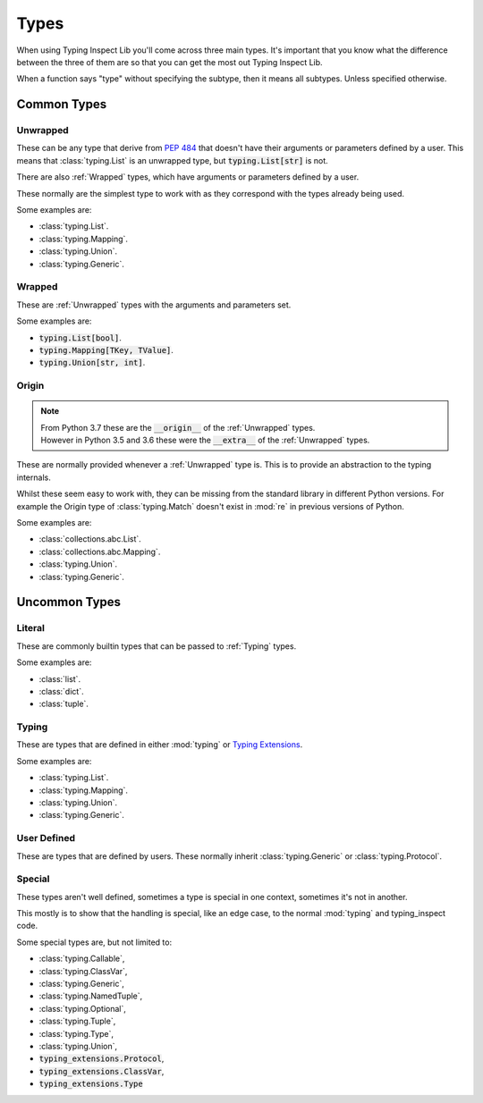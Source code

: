 Types
=====

When using Typing Inspect Lib you'll come across three main types.
It's important that you know what the difference between the three of
them are so that you can get the most out Typing Inspect Lib.

When a function says "type" without specifying the subtype, then it
means all subtypes. Unless specified otherwise.

Common Types
------------

.. _Unwrapped:

Unwrapped
^^^^^^^^^

These can be any type that derive from :pep:`484` that doesn't have
their arguments or parameters defined by a user. This means that
:class:`typing.List` is an unwrapped type, but :code:`typing.List[str]` is not.

There are also :ref:`Wrapped` types, which have arguments or parameters
defined by a user.

These normally are the simplest type to work with as they correspond
with the types already being used.

Some examples are:

- :class:`typing.List`.
- :class:`typing.Mapping`.
- :class:`typing.Union`.
- :class:`typing.Generic`.

.. _Wrapped:

Wrapped
^^^^^^^

These are :ref:`Unwrapped` types with the arguments and parameters set.

Some examples are:

- :code:`typing.List[bool]`.
- :code:`typing.Mapping[TKey, TValue]`.
- :code:`typing.Union[str, int]`.

.. _Origin:

Origin
^^^^^^

.. note::

    | From Python 3.7 these are the :code:`__origin__` of the :ref:`Unwrapped` types.
    | However in Python 3.5 and 3.6 these were the :code:`__extra__` of the :ref:`Unwrapped` types.

These are normally provided whenever a :ref:`Unwrapped` type is.
This is to provide an abstraction to the typing internals.

Whilst these seem easy to work with, they can be missing from the
standard library in different Python versions.
For example the Origin type of :class:`typing.Match` doesn't exist in
:mod:`re` in previous versions of Python.

Some examples are:

- :class:`collections.abc.List`.
- :class:`collections.abc.Mapping`.
- :class:`typing.Union`.
- :class:`typing.Generic`.

Uncommon Types
--------------

.. _Literal:

Literal
^^^^^^^

These are commonly builtin types that can be passed to :ref:`Typing` types.

Some examples are:

- :class:`list`.
- :class:`dict`.
- :class:`tuple`.

.. _Typing:

Typing
^^^^^^

These are types that are defined in either :mod:`typing` or `Typing Extensions`_.

.. _Typing Extensions: https://github.com/python/typing/tree/master/typing_extensions

Some examples are:

- :class:`typing.List`.
- :class:`typing.Mapping`.
- :class:`typing.Union`.
- :class:`typing.Generic`.

.. _User Defined:

User Defined
^^^^^^^^^^^^

These are types that are defined by users. These normally inherit
:class:`typing.Generic` or :class:`typing.Protocol`.

.. _Special:

Special
^^^^^^^

These types aren't well defined, sometimes a type is special in one context,
sometimes it's not in another.

This mostly is to show that the handling is special, like an edge case,
to the normal :mod:`typing` and typing_inspect code.

Some special types are, but not limited to:

- :class:`typing.Callable`,
- :class:`typing.ClassVar`,
- :class:`typing.Generic`,
- :class:`typing.NamedTuple`,
- :class:`typing.Optional`,
- :class:`typing.Tuple`,
- :class:`typing.Type`,
- :class:`typing.Union`,
- :code:`typing_extensions.Protocol`,
- :code:`typing_extensions.ClassVar`,
- :code:`typing_extensions.Type`

